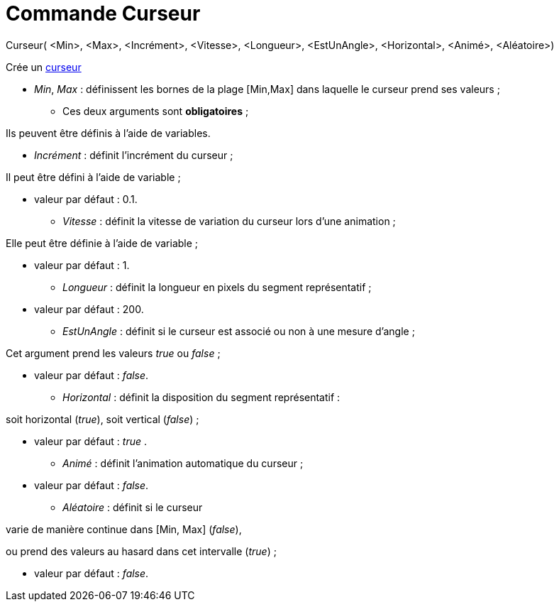 = Commande Curseur
:page-en: commands/Slider_Command
ifdef::env-github[:imagesdir: /fr/modules/ROOT/assets/images]

Curseur( <Min>, <Max>, <Incrément>, <Vitesse>, <Longueur>, <EstUnAngle>, <Horizontal>, <Animé>, <Aléatoire>)

Crée un xref:/tools/Curseur.adoc[curseur]

* _Min_, _Max_ : définissent les bornes de la plage [Min,Max] dans laquelle le curseur prend ses valeurs ;

- Ces deux arguments sont *obligatoires* ;

Ils peuvent être définis à l'aide de variables.

* _Incrément_ : définit l'incrément du curseur ;

Il peut être défini à l'aide de variable ;

- valeur par défaut : 0.1.

* _Vitesse_ : définit la vitesse de variation du curseur lors d'une animation ;

Elle peut être définie à l'aide de variable ;

- valeur par défaut : 1.

* _Longueur_ : définit la longueur en pixels du segment représentatif ;

- valeur par défaut : 200.

* _EstUnAngle_ : définit si le curseur est associé ou non à une mesure d'angle ;

Cet argument prend les valeurs _true_ ou _false_ ;

- valeur par défaut : _false_.

* _Horizontal_ : définit la disposition du segment représentatif :

soit horizontal (_true_), soit vertical (_false_) ;

- valeur par défaut : _true_ .

* _Animé_ : définit l'animation automatique du curseur ;

- valeur par défaut : _false_.

* _Aléatoire_ : définit si le curseur

varie de manière continue dans [Min, Max] (_false_),

ou prend des valeurs au hasard dans cet intervalle (_true_) ;

- valeur par défaut : _false_.
